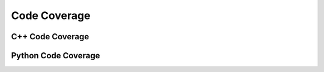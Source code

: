 Code Coverage
=============

C++ Code Coverage
-----------------

Python Code Coverage
--------------------
